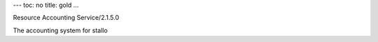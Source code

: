 ---
toc: no
title: gold
...

Resource Accounting Service/2.1.5.0

The accounting system for stallo


.. vim:ft=rst
